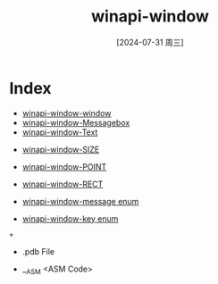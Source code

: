 :PROPERTIES:
:ID:       60215107-1747-4ce5-9f14-935f3bef5fb1
:END:
#+title: winapi-window
#+date: [2024-07-31 周三]
#+last_modified:  

* Index
- [[id:7795e078-db7c-4508-aeb1-9dce83d6d47e][winapi-window-window]]
- [[id:0af32247-5877-4c2b-a757-e2cc8b24df3f][winapi-window-Messagebox]]
- [[id:2c3144ed-63ef-4fb2-94f1-1b9b442e6935][winapi-window-Text]]



- [[id:c1eabcf1-915d-4390-8dcb-9e960dafbb7f][winapi-window-SIZE]]
- [[id:1ec439b2-8eb6-4eb1-bb6e-93493ab63b81][winapi-window-POINT]]
- [[id:25acc57f-4312-49fb-bf92-02614934d41d][winapi-window-RECT]]

- [[id:bb9799a0-b8ec-4422-806e-c862e7c656e8][winapi-window-message enum]]
- [[id:7e68f383-2637-457c-a48b-ff718c4a2e64][winapi-window-key enum]]




#+BEGIN_SRC plantuml
  + 
#+END_SRC



- .pdb File

- __ASM <ASM Code>
